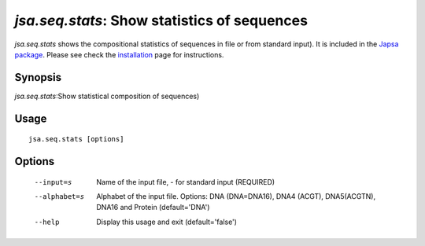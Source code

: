----------------------------------------------------------------------
*jsa.seq.stats*: Show statistics of sequences
----------------------------------------------------------------------

*jsa.seq.stats* shows the compositional statistics of sequences in file 
or from standard input). It is included in the 
`Japsa package <http://mdcao.github.io/japsa/>`_. 
Please see check the installation_ page for instructions.  

.. _installation: ../install.html

~~~~~~~~
Synopsis
~~~~~~~~

*jsa.seq.stats*:Show statistical composition of sequences)

~~~~~
Usage
~~~~~
::

   jsa.seq.stats [options]

~~~~~~~
Options
~~~~~~~
  --input=s       Name of the input file, - for standard input
                  (REQUIRED)
  --alphabet=s    Alphabet of the input file. Options: DNA (DNA=DNA16), DNA4
                  (ACGT), DNA5(ACGTN), DNA16 and Protein
                  (default='DNA')
  --help          Display this usage and exit
                  (default='false')




